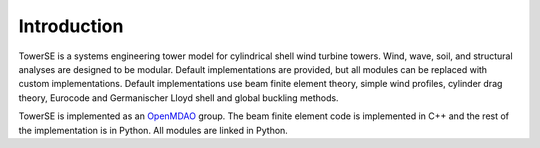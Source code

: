 Introduction
------------

TowerSE is a systems engineering tower model for cylindrical shell wind turbine towers.
Wind, wave, soil, and structural analyses are designed to be modular.
Default implementations are provided, but all modules can be replaced with custom implementations.
Default implementations use beam finite element theory, simple wind profiles, cylinder drag theory, Eurocode and Germanischer Lloyd shell and global buckling methods.

TowerSE is implemented as an `OpenMDAO <http://openmdao.org/>`_ group.
The beam finite element code is implemented in C++ and the rest of the implementation is in Python.
All modules are linked in Python.
